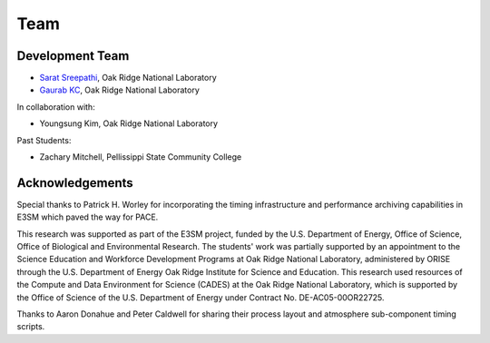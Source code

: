 Team
=====

Development Team
------------

- `Sarat Sreepathi <https://sarats.com/>`_, Oak Ridge National Laboratory
- `Gaurab KC <https://www.linkedin.com/in/gaurab-kc>`_, Oak Ridge National Laboratory

In collaboration with:

- Youngsung Kim, Oak Ridge National Laboratory

Past Students:

- Zachary Mitchell, Pellissippi State Community College


Acknowledgements
----------------

Special thanks to Patrick H. Worley for incorporating the timing infrastructure and performance archiving capabilities in E3SM which paved the way for PACE.

This research was supported as part of the E3SM project, funded by the U.S. Department of Energy, Office of Science, Office of Biological and Environmental Research. The students' work was partially supported by an appointment to the Science Education and Workforce Development Programs at Oak Ridge National Laboratory, administered by ORISE through the U.S. Department of Energy Oak Ridge Institute for Science and Education. This research used resources of the Compute and Data Environment for Science (CADES) at the Oak Ridge National Laboratory, which is supported by the Office of Science of the U.S. Department of Energy under Contract No. DE-AC05-00OR22725.

Thanks to Aaron Donahue and Peter Caldwell for sharing their process layout and atmosphere sub-component timing scripts.


